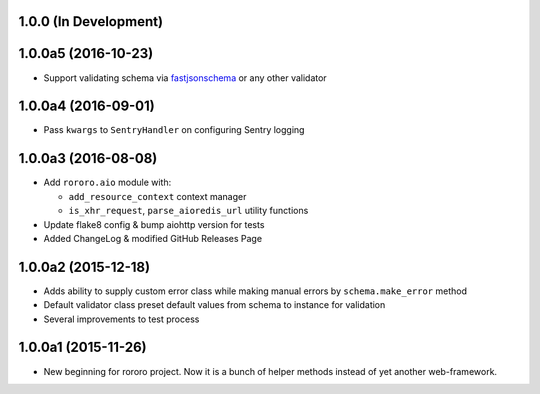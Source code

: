 1.0.0 (In Development)
======================

1.0.0a5 (2016-10-23)
====================

- Support validating schema via `fastjsonschema
  <http://opensource.seznam.cz/python-fastjsonschema/>`_ or any other validator

1.0.0a4 (2016-09-01)
====================

- Pass ``kwargs`` to ``SentryHandler`` on configuring Sentry logging

1.0.0a3 (2016-08-08)
====================

- Add ``rororo.aio`` module with:

  - ``add_resource_context`` context manager
  - ``is_xhr_request``, ``parse_aioredis_url`` utility functions

- Update flake8 config & bump aiohttp version for tests
- Added ChangeLog & modified GitHub Releases Page

1.0.0a2 (2015-12-18)
====================

- Adds ability to supply custom error class while making manual errors by
  ``schema.make_error`` method
- Default validator class preset default values from schema to instance for
  validation
- Several improvements to test process

1.0.0a1 (2015-11-26)
====================

- New beginning for rororo project. Now it is a bunch of helper methods instead
  of yet another web-framework.

